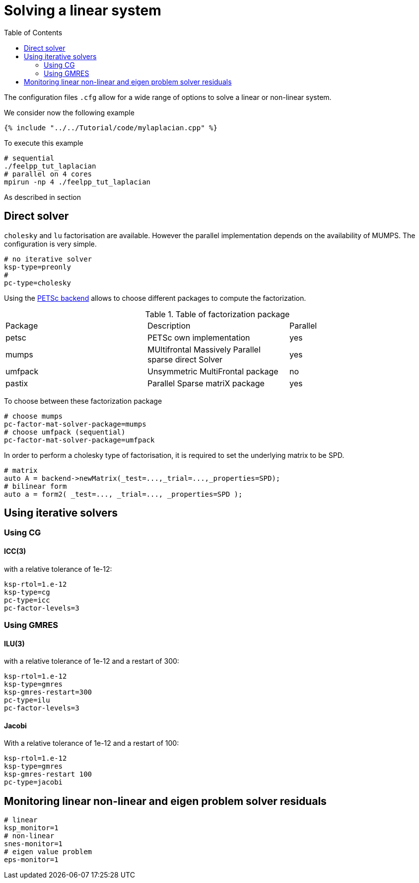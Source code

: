= Solving a linear system
:toc:
:toc-placement: macro
:toclevels: 2

toc::[]

The configuration files `.cfg` allow for a wide range of options to solve a linear or non-linear system.

We consider now the following example 

[sources,cpp]
----
{% include "../../Tutorial/code/mylaplacian.cpp" %}
----

To execute this example

[source,shell]
----
# sequential
./feelpp_tut_laplacian
# parallel on 4 cores
mpirun -np 4 ./feelpp_tut_laplacian 
----

As described in section 

== Direct solver

`cholesky` and `lu` factorisation are available. However the parallel implementation depends on the availability of MUMPS. The configuration is very simple.

[source,ini]
----
# no iterative solver
ksp-type=preonly
# 
pc-type=cholesky
----

Using the link:backends.adoc[PETSc backend] allows to choose different packages to compute the factorization.

.Table of factorization package
|===
| Package | Description |  Parallel
| petsc | PETSc own implementation|  yes
| mumps | MUltifrontal Massively Parallel sparse direct Solver| yes
| umfpack | Unsymmetric MultiFrontal package | no
| pastix | Parallel Sparse matriX package| yes
|===

To choose between these factorization package

[source,ini]
----
# choose mumps
pc-factor-mat-solver-package=mumps
# choose umfpack (sequential)
pc-factor-mat-solver-package=umfpack
----

In order to perform a cholesky type of factorisation, it is required to set the underlying matrix to be SPD.

[source,cpp]
----
# matrix
auto A = backend->newMatrix(_test=...,_trial=...,_properties=SPD);
# bilinear form
auto a = form2( _test=..., _trial=..., _properties=SPD );
----

== Using iterative solvers

=== Using CG

==== ICC(3) 

with a relative tolerance of 1e-12:
[source,ini]
--
ksp-rtol=1.e-12
ksp-type=cg
pc-type=icc
pc-factor-levels=3
--

=== Using GMRES

==== ILU(3) 

with a relative tolerance of 1e-12 and a restart of 300:

[source,ini]
----
ksp-rtol=1.e-12
ksp-type=gmres
ksp-gmres-restart=300
pc-type=ilu
pc-factor-levels=3
----

==== Jacobi 

With a relative tolerance of 1e-12 and a restart of 100:

[source,ini]
----
ksp-rtol=1.e-12
ksp-type=gmres
ksp-gmres-restart 100
pc-type=jacobi
----

== Monitoring  linear non-linear and eigen problem solver residuals

[source,ini]
----
# linear
ksp_monitor=1
# non-linear
snes-monitor=1
# eigen value problem
eps-monitor=1
----



